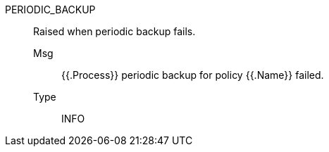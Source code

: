 [#periodic_backup]
PERIODIC_BACKUP:: Raised when periodic backup fails.
Msg;; {{.Process}} periodic backup for policy {{.Name}} failed.
Type;; INFO
